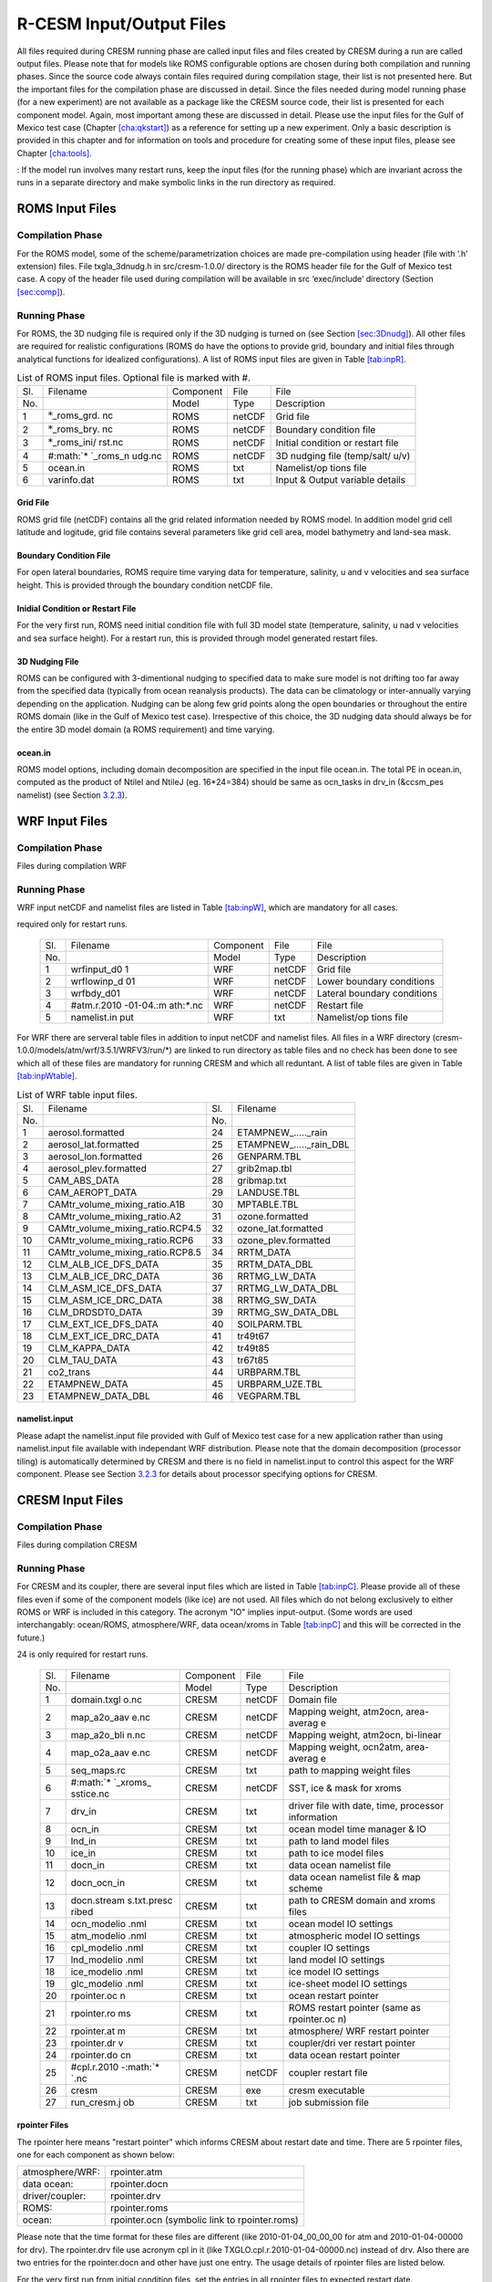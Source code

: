 .. _io_files:

================================
R-CESM Input/Output Files
================================

All files required during CRESM running phase are called input files and
files created by CRESM during a run are called output files. Please note
that for models like ROMS configurable options are chosen during both
compilation and running phases. Since the source code always contain
files required during compilation stage, their list is not presented
here. But the important files for the compilation phase are discussed in
detail. Since the files needed during model running phase (for a new
experiment) are not available as a package like the CRESM source code,
their list is presented for each component model. Again, most important
among these are discussed in detail. Please use the input files for the
Gulf of Mexico test case (Chapter `[cha:qkstart] <#cha:qkstart>`__) as a
reference for setting up a new experiment. Only a basic description is
provided in this chapter and for information on tools and procedure for
creating some of these input files, please see Chapter
`[cha:tools] <#cha:tools>`__.

: If the model run involves many restart runs, keep the input files (for
the running phase) which are invariant across the runs in a separate
directory and make symbolic links in the run directory as required.

.. _sec:inpR:

ROMS Input Files
================

.. _sec:inpRcomp:

Compilation Phase
-----------------

For the ROMS model, some of the scheme/parametrization choices are made
pre-compilation using header (file with ‘.h’ extension) files. File
txgla_3dnudg.h in src/cresm-1.0.0/ directory is the ROMS header file for
the Gulf of Mexico test case. A copy of the header file used during
compilation will be available in src ‘exec/include’ directory (Section
`[sec:comp] <#sec:comp>`__).

.. _sec:inpRrun:

Running Phase
-------------

For ROMS, the 3D nudging file is required only if the 3D nudging is
turned on (see Section `[sec:3Dnudg] <#sec:3Dnudg>`__). All other files
are required for realistic configurations (ROMS do have the options to
provide grid, boundary and initial files through analytical functions
for idealized configurations). A list of ROMS input files are given in
Table `[tab:inpR] <#tab:inpR>`__.

.. table:: List of ROMS input files. Optional file is marked with #.

   +-------------+-------------+-------------+-------------+-------------+
   | Sl.         | Filename    | Component   | File        | File        |
   +-------------+-------------+-------------+-------------+-------------+
   | No.         |             | Model       | Type        | Description |
   +-------------+-------------+-------------+-------------+-------------+
   | 1           | :math:`*`\  | ROMS        | netCDF      | Grid file   |
   |             | \_roms_grd. |             |             |             |
   |             | nc          |             |             |             |
   +-------------+-------------+-------------+-------------+-------------+
   | 2           | :math:`*`\  | ROMS        | netCDF      | Boundary    |
   |             | \_roms_bry. |             |             | condition   |
   |             | nc          |             |             | file        |
   +-------------+-------------+-------------+-------------+-------------+
   | 3           | :math:`*`\  | ROMS        | netCDF      | Initial     |
   |             | \_roms_ini/ |             |             | condition   |
   |             | rst.nc      |             |             | or restart  |
   |             |             |             |             | file        |
   +-------------+-------------+-------------+-------------+-------------+
   | 4           | #\ :math:`* | ROMS        | netCDF      | 3D nudging  |
   |             | `\ \_roms_n |             |             | file        |
   |             | udg.nc      |             |             | (temp/salt/ |
   |             |             |             |             | u/v)        |
   +-------------+-------------+-------------+-------------+-------------+
   | 5           | ocean.in    | ROMS        | txt         | Namelist/op |
   |             |             |             |             | tions       |
   |             |             |             |             | file        |
   +-------------+-------------+-------------+-------------+-------------+
   | 6           | varinfo.dat | ROMS        | txt         | Input &     |
   |             |             |             |             | Output      |
   |             |             |             |             | variable    |
   |             |             |             |             | details     |
   +-------------+-------------+-------------+-------------+-------------+

.. _sec:gridR:

Grid File
~~~~~~~~~

ROMS grid file (netCDF) contains all the grid related information needed
by ROMS model. In addition model grid cell latitude and logitude, grid
file contains several parameters like grid cell area, model bathymetry
and land-sea mask.

.. _sec:bryR:

Boundary Condition File
~~~~~~~~~~~~~~~~~~~~~~~

For open lateral boundaries, ROMS require time varying data for
temperature, salinity, u and v velocities and sea surface height. This
is provided through the boundary condition netCDF file.

.. _sec:iniR:

Inidial Condition or Restart File
~~~~~~~~~~~~~~~~~~~~~~~~~~~~~~~~~

For the very first run, ROMS need initial condition file with full 3D
model state (temperature, salinity, u nad v velocities and sea surface
height). For a restart run, this is provided through model generated
restart files.

.. _sec:nudgR:

3D Nudging File
~~~~~~~~~~~~~~~

ROMS can be configured with 3-dimentional nudging to specified data to
make sure model is not drifting too far away from the specified data
(typically from ocean reanalysis products). The data can be climatology
or inter-annually varying depending on the application. Nudging can be
along few grid points along the open boundaries or throughout the entire
ROMS domain (like in the Gulf of Mexico test case). Irrespective of this
choice, the 3D nudging data should always be for the entire 3D model
domain (a ROMS requirement) and time varying.

.. _sec:nlistR:

ocean.in
~~~~~~~~

ROMS model options, including domain decomposition are specified in the
input file ocean.in. The total PE in ocean.in, computed as the product
of NtileI and NtileJ (eg. 16*24=384) should be same as ocn_tasks in
drv_in (&ccsm_pes namelist) (see Section `3.2.3 <#sec:drvin>`__).

.. _sec:inpW:

WRF Input Files
===============

.. _sec:inpWcomp:

Compilation Phase
-----------------

Files during compilation WRF

.. _sec:inpWrun:

Running Phase
-------------

WRF input netCDF and namelist files are listed in Table
`[tab:inpW] <#tab:inpW>`__, which are mandatory for all cases.

.. table:: List of WRF input netCDF and namelist files. Item 4 is
required only for restart runs.

   +-------------+-------------+-------------+-------------+-------------+
   | Sl.         | Filename    | Component   | File        | File        |
   +-------------+-------------+-------------+-------------+-------------+
   | No.         |             | Model       | Type        | Description |
   +-------------+-------------+-------------+-------------+-------------+
   | 1           | wrfinput_d0 | WRF         | netCDF      | Grid file   |
   |             | 1           |             |             |             |
   +-------------+-------------+-------------+-------------+-------------+
   | 2           | wrflowinp_d | WRF         | netCDF      | Lower       |
   |             | 01          |             |             | boundary    |
   |             |             |             |             | conditions  |
   +-------------+-------------+-------------+-------------+-------------+
   | 3           | wrfbdy_d01  | WRF         | netCDF      | Lateral     |
   |             |             |             |             | boundary    |
   |             |             |             |             | conditions  |
   +-------------+-------------+-------------+-------------+-------------+
   | 4           | #atm.r.2010 | WRF         | netCDF      | Restart     |
   |             | -01-04.\ :m |             |             | file        |
   |             | ath:`*`.nc  |             |             |             |
   +-------------+-------------+-------------+-------------+-------------+
   | 5           | namelist.in | WRF         | txt         | Namelist/op |
   |             | put         |             |             | tions       |
   |             |             |             |             | file        |
   +-------------+-------------+-------------+-------------+-------------+

For WRF there are serveral table files in addition to input netCDF and
namelist files. All files in a WRF directory
(cresm-1.0.0/models/atm/wrf/3.5.1/WRFV3/run/*) are linked to run
directory as table files and no check has been done to see which all of
these files are mandatory for running CRESM and which all reduntant. A
list of table files are given in Table
`[tab:inpWtable] <#tab:inpWtable>`__.

.. table:: List of WRF table input files.

   +-----+----------------------------------+-----+-------------------------+
   | Sl. | Filename                         | Sl. | Filename                |
   +-----+----------------------------------+-----+-------------------------+
   | No. |                                  | No. |                         |
   +-----+----------------------------------+-----+-------------------------+
   | 1   | aerosol.formatted                | 24  | ETAMPNEW_....._rain     |
   +-----+----------------------------------+-----+-------------------------+
   | 2   | aerosol_lat.formatted            | 25  | ETAMPNEW_....._rain_DBL |
   +-----+----------------------------------+-----+-------------------------+
   | 3   | aerosol_lon.formatted            | 26  | GENPARM.TBL             |
   +-----+----------------------------------+-----+-------------------------+
   | 4   | aerosol_plev.formatted           | 27  | grib2map.tbl            |
   +-----+----------------------------------+-----+-------------------------+
   | 5   | CAM_ABS_DATA                     | 28  | gribmap.txt             |
   +-----+----------------------------------+-----+-------------------------+
   | 6   | CAM_AEROPT_DATA                  | 29  | LANDUSE.TBL             |
   +-----+----------------------------------+-----+-------------------------+
   | 7   | CAMtr_volume_mixing_ratio.A1B    | 30  | MPTABLE.TBL             |
   +-----+----------------------------------+-----+-------------------------+
   | 8   | CAMtr_volume_mixing_ratio.A2     | 31  | ozone.formatted         |
   +-----+----------------------------------+-----+-------------------------+
   | 9   | CAMtr_volume_mixing_ratio.RCP4.5 | 32  | ozone_lat.formatted     |
   +-----+----------------------------------+-----+-------------------------+
   | 10  | CAMtr_volume_mixing_ratio.RCP6   | 33  | ozone_plev.formatted    |
   +-----+----------------------------------+-----+-------------------------+
   | 11  | CAMtr_volume_mixing_ratio.RCP8.5 | 34  | RRTM_DATA               |
   +-----+----------------------------------+-----+-------------------------+
   | 12  | CLM_ALB_ICE_DFS_DATA             | 35  | RRTM_DATA_DBL           |
   +-----+----------------------------------+-----+-------------------------+
   | 13  | CLM_ALB_ICE_DRC_DATA             | 36  | RRTMG_LW_DATA           |
   +-----+----------------------------------+-----+-------------------------+
   | 14  | CLM_ASM_ICE_DFS_DATA             | 37  | RRTMG_LW_DATA_DBL       |
   +-----+----------------------------------+-----+-------------------------+
   | 15  | CLM_ASM_ICE_DRC_DATA             | 38  | RRTMG_SW_DATA           |
   +-----+----------------------------------+-----+-------------------------+
   | 16  | CLM_DRDSDT0_DATA                 | 39  | RRTMG_SW_DATA_DBL       |
   +-----+----------------------------------+-----+-------------------------+
   | 17  | CLM_EXT_ICE_DFS_DATA             | 40  | SOILPARM.TBL            |
   +-----+----------------------------------+-----+-------------------------+
   | 18  | CLM_EXT_ICE_DRC_DATA             | 41  | tr49t67                 |
   +-----+----------------------------------+-----+-------------------------+
   | 19  | CLM_KAPPA_DATA                   | 42  | tr49t85                 |
   +-----+----------------------------------+-----+-------------------------+
   | 20  | CLM_TAU_DATA                     | 43  | tr67t85                 |
   +-----+----------------------------------+-----+-------------------------+
   | 21  | co2_trans                        | 44  | URBPARM.TBL             |
   +-----+----------------------------------+-----+-------------------------+
   | 22  | ETAMPNEW_DATA                    | 45  | URBPARM_UZE.TBL         |
   +-----+----------------------------------+-----+-------------------------+
   | 23  | ETAMPNEW_DATA_DBL                | 46  | VEGPARM.TBL             |
   +-----+----------------------------------+-----+-------------------------+

.. _sec:nlistW:

namelist.input
~~~~~~~~~~~~~~

Please adapt the namelist.input file provided with Gulf of Mexico test
case for a new application rather than using namelist.input file
available with independant WRF distribution. Please note that the domain
decomposition (processor tiling) is automatically determined by CRESM
and there is no field in namelist.input to control this aspect for the
WRF component. Please see Section `3.2.3 <#sec:drvin>`__ for details
about processor specifying options for CRESM.

.. _sec:inpC:

CRESM Input Files
=================

.. _sec:inpCcomp:

Compilation Phase
-----------------

Files during compilation CRESM

.. _sec:inpCrun:

Running Phase
-------------

For CRESM and its coupler, there are several input files which are
listed in Table `[tab:inpC] <#tab:inpC>`__. Please provide all of these
files even if some of the component models (like ice) are not used. All
files which do not belong exclusively to either ROMS or WRF is included
in this category. The acronym "IO" implies input-output. (Some words are
used interchangably: ocean/ROMS, atmosphere/WRF, data ocean/xroms in
Table `[tab:inpC] <#tab:inpC>`__ and this will be corrected in the
future.)

.. table:: List of CRESM specific input netCDF and namelist files. Item
24 is only required for restart runs.

   +-------------+-------------+-------------+-------------+-------------+
   | Sl.         | Filename    | Component   | File        | File        |
   +-------------+-------------+-------------+-------------+-------------+
   | No.         |             | Model       | Type        | Description |
   +-------------+-------------+-------------+-------------+-------------+
   | 1           | domain.txgl | CRESM       | netCDF      | Domain file |
   |             | o.nc        |             |             |             |
   +-------------+-------------+-------------+-------------+-------------+
   | 2           | map_a2o_aav | CRESM       | netCDF      | Mapping     |
   |             | e.nc        |             |             | weight,     |
   |             |             |             |             | atm2ocn,    |
   |             |             |             |             | area-averag |
   |             |             |             |             | e           |
   +-------------+-------------+-------------+-------------+-------------+
   | 3           | map_a2o_bli | CRESM       | netCDF      | Mapping     |
   |             | n.nc        |             |             | weight,     |
   |             |             |             |             | atm2ocn,    |
   |             |             |             |             | bi-linear   |
   +-------------+-------------+-------------+-------------+-------------+
   | 4           | map_o2a_aav | CRESM       | netCDF      | Mapping     |
   |             | e.nc        |             |             | weight,     |
   |             |             |             |             | ocn2atm,    |
   |             |             |             |             | area-averag |
   |             |             |             |             | e           |
   +-------------+-------------+-------------+-------------+-------------+
   | 5           | seq_maps.rc | CRESM       | txt         | path to     |
   |             |             |             |             | mapping     |
   |             |             |             |             | weight      |
   |             |             |             |             | files       |
   +-------------+-------------+-------------+-------------+-------------+
   | 6           | #\ :math:`* | CRESM       | netCDF      | SST, ice &  |
   |             | `\ \_xroms_ |             |             | mask for    |
   |             | sstice.nc   |             |             | xroms       |
   +-------------+-------------+-------------+-------------+-------------+
   | 7           | drv_in      | CRESM       | txt         | driver file |
   |             |             |             |             | with date,  |
   |             |             |             |             | time,       |
   |             |             |             |             | processor   |
   |             |             |             |             | information |
   +-------------+-------------+-------------+-------------+-------------+
   | 8           | ocn_in      | CRESM       | txt         | ocean model |
   |             |             |             |             | time        |
   |             |             |             |             | manager &   |
   |             |             |             |             | IO          |
   +-------------+-------------+-------------+-------------+-------------+
   | 9           | lnd_in      | CRESM       | txt         | path to     |
   |             |             |             |             | land model  |
   |             |             |             |             | files       |
   +-------------+-------------+-------------+-------------+-------------+
   | 10          | ice_in      | CRESM       | txt         | path to ice |
   |             |             |             |             | model files |
   +-------------+-------------+-------------+-------------+-------------+
   | 11          | docn_in     | CRESM       | txt         | data ocean  |
   |             |             |             |             | namelist    |
   |             |             |             |             | file        |
   +-------------+-------------+-------------+-------------+-------------+
   | 12          | docn_ocn_in | CRESM       | txt         | data ocean  |
   |             |             |             |             | namelist    |
   |             |             |             |             | file & map  |
   |             |             |             |             | scheme      |
   +-------------+-------------+-------------+-------------+-------------+
   | 13          | docn.stream | CRESM       | txt         | path to     |
   |             | s.txt.presc |             |             | CRESM       |
   |             | ribed       |             |             | domain and  |
   |             |             |             |             | xroms files |
   +-------------+-------------+-------------+-------------+-------------+
   | 14          | ocn_modelio | CRESM       | txt         | ocean model |
   |             | .nml        |             |             | IO settings |
   +-------------+-------------+-------------+-------------+-------------+
   | 15          | atm_modelio | CRESM       | txt         | atmospheric |
   |             | .nml        |             |             | model IO    |
   |             |             |             |             | settings    |
   +-------------+-------------+-------------+-------------+-------------+
   | 16          | cpl_modelio | CRESM       | txt         | coupler IO  |
   |             | .nml        |             |             | settings    |
   +-------------+-------------+-------------+-------------+-------------+
   | 17          | lnd_modelio | CRESM       | txt         | land model  |
   |             | .nml        |             |             | IO settings |
   +-------------+-------------+-------------+-------------+-------------+
   | 18          | ice_modelio | CRESM       | txt         | ice model   |
   |             | .nml        |             |             | IO settings |
   +-------------+-------------+-------------+-------------+-------------+
   | 19          | glc_modelio | CRESM       | txt         | ice-sheet   |
   |             | .nml        |             |             | model IO    |
   |             |             |             |             | settings    |
   +-------------+-------------+-------------+-------------+-------------+
   | 20          | rpointer.oc | CRESM       | txt         | ocean       |
   |             | n           |             |             | restart     |
   |             |             |             |             | pointer     |
   +-------------+-------------+-------------+-------------+-------------+
   | 21          | rpointer.ro | CRESM       | txt         | ROMS        |
   |             | ms          |             |             | restart     |
   |             |             |             |             | pointer     |
   |             |             |             |             | (same as    |
   |             |             |             |             | rpointer.oc |
   |             |             |             |             | n)          |
   +-------------+-------------+-------------+-------------+-------------+
   | 22          | rpointer.at | CRESM       | txt         | atmosphere/ |
   |             | m           |             |             | WRF         |
   |             |             |             |             | restart     |
   |             |             |             |             | pointer     |
   +-------------+-------------+-------------+-------------+-------------+
   | 23          | rpointer.dr | CRESM       | txt         | coupler/dri |
   |             | v           |             |             | ver         |
   |             |             |             |             | restart     |
   |             |             |             |             | pointer     |
   +-------------+-------------+-------------+-------------+-------------+
   | 24          | rpointer.do | CRESM       | txt         | data ocean  |
   |             | cn          |             |             | restart     |
   |             |             |             |             | pointer     |
   +-------------+-------------+-------------+-------------+-------------+
   | 25          | #cpl.r.2010 | CRESM       | netCDF      | coupler     |
   |             | -\ :math:`* |             |             | restart     |
   |             | `.nc        |             |             | file        |
   +-------------+-------------+-------------+-------------+-------------+
   | 26          | cresm       | CRESM       | exe         | cresm       |
   |             |             |             |             | executable  |
   +-------------+-------------+-------------+-------------+-------------+
   | 27          | run_cresm.j | CRESM       | txt         | job         |
   |             | ob          |             |             | submission  |
   |             |             |             |             | file        |
   +-------------+-------------+-------------+-------------+-------------+

.. _sec:rpointer:

rpointer Files
~~~~~~~~~~~~~~

The rpointer here means "restart pointer" which informs CRESM about
restart date and time. There are 5 rpointer files, one for each
component as shown below:

+-----------------+-----------------------------------------------+
| atmosphere/WRF: | rpointer.atm                                  |
+-----------------+-----------------------------------------------+
| data ocean:     | rpointer.docn                                 |
+-----------------+-----------------------------------------------+
| driver/coupler: | rpointer.drv                                  |
+-----------------+-----------------------------------------------+
| ROMS:           | rpointer.roms                                 |
+-----------------+-----------------------------------------------+
| ocean:          | rpointer.ocn (symbolic link to rpointer.roms) |
+-----------------+-----------------------------------------------+

Please note that the time format for these files are different (like
2010-01-04_00_00_00 for atm and 2010-01-04-00000 for drv). The
rpointer.drv file use acronym cpl in it (like
TXGLO.cpl.r.2010-01-04-00000.nc) instead of drv. Also there are two
entries for the rpointer.docn and other have just one entry. The usage
details of rpointer files are listed below.

For the very first run from initial condition files, set the entries in
all rpointer files to expected restart date.

For all successfull runs, the rpointer files are automatically updated
with the most recet restart date and time.

If you intend to continue a run from most recent restart files, just
these updated rpointer files to the restart run directory.

If you are making restart run from a different restart file, please
update the rpointer files accordingly.

For restart runs, the first entry in rpointer files should correspond to
the restart date and time.

::

         TXGLO.atm.r.2010-04-20_00_00_00.nc   
         TXGLO.atm.r.2010-04-30_00_00_00.nc

Please note that the restart file writing frequency is not determined by
rpointer files but by the value of "restart_n" in drv_in (see Section
`[sec:rstfr] <#sec:rstfr>`__ for details).

.. _sec:docnyr:

docn_ocn_in
~~~~~~~~~~~

The syntax for years in the streams entry of "docn_ocn_in" is as
follows:

::

          streams = "docn.streams.txt.prescribed YrAlign yrFirst yrLast"

It appears that the YrAlign should be same as YrFirst always!!!!!

.. _sec:drvin:

drv_in
~~~~~~

The number of processors/cores (PEs) for running CRESM and its component
models should be clearly mentioned in drv_in (&ccsm_pes namelist). If
drv_in is edited to update PE count or layout, pleae edit the ocean.in
(Section `1.2.5 <#sec:nlistR>`__) and run_cresm.job file (Section
`4.1 <#sec:jobfl>`__) accordingly. Please note that the total number of
PEs are devided between atm_ntasks and ocn_ntasks. Also, atm_rootpe is 0
and ocn_rootpe is same as atm_ntasks. All other component model mirrors
the settings for the atm. Two examples for total PE counts of 552 and
120 are provided in Table `[tab:pe] <#tab:pe>`__.

.. table:: PE layout in drv_in. Total number of PE is determined by the
sum of number of atm model PE (atm_ntasks) and ocn model PE
(ocn_ntasks). Please note that the root PE for atm is 0 and that for ocn
in atm_ntasks. Other component models mirror atm model settings.

   +--------------+--------------+--------------+
   | ccsm_pe      | Total        | Total        |
   +--------------+--------------+--------------+
   | field        | PE=552       | PE=120       |
   +--------------+--------------+--------------+
   | atm_ntasks   | 168          | 40           |
   +--------------+--------------+--------------+
   | atm_nthreads | 1            | 1            |
   +--------------+--------------+--------------+
   | atm_rootpe   | 0            | 0            |
   +--------------+--------------+--------------+
   | atm_pestride | 1            | 1            |
   +--------------+--------------+--------------+
   | atm_layout   | ‘concurrent’ | ‘concurrent’ |
   +--------------+--------------+--------------+
   | lnd_ntasks   | 168          | 40           |
   +--------------+--------------+--------------+
   | lnd_nthreads | 1            | 1            |
   +--------------+--------------+--------------+
   | lnd_rootpe   | 0            | 0            |
   +--------------+--------------+--------------+
   | lnd_pestride | 1            | 1            |
   +--------------+--------------+--------------+
   | lnd_layout   | ‘concurrent’ | ‘concurrent’ |
   +--------------+--------------+--------------+
   | ocn_ntasks   | 384          | 80           |
   +--------------+--------------+--------------+
   | ocn_nthreads | 1            | 1            |
   +--------------+--------------+--------------+
   | ocn_rootpe   | 168          | 40           |
   +--------------+--------------+--------------+
   | ocn_pestride | 1            | 1            |
   +--------------+--------------+--------------+
   | ocn_layout   | ‘concurrent’ | ‘concurrent’ |
   +--------------+--------------+--------------+
   | ice_ntasks   | 168          | 40           |
   +--------------+--------------+--------------+
   | ice_nthreads | 1            | 1            |
   +--------------+--------------+--------------+
   | ice_rootpe   | 0            | 0            |
   +--------------+--------------+--------------+
   | ice_pestride | 1            | 1            |
   +--------------+--------------+--------------+
   | ice_layout   | ‘concurrent’ | ‘concurrent’ |
   +--------------+--------------+--------------+
   | glc_ntasks   | 168          | 40           |
   +--------------+--------------+--------------+
   | glc_nthreads | 1            | 1            |
   +--------------+--------------+--------------+
   | glc_rootpe   | 0            | 0            |
   +--------------+--------------+--------------+
   | glc_pestride | 1            | 1            |
   +--------------+--------------+--------------+
   | glc_layout   | ‘concurrent’ | ‘concurrent’ |
   +--------------+--------------+--------------+
   | cpl_ntasks   | 168          | 40           |
   +--------------+--------------+--------------+
   | cpl_nthreads | 1            | 1            |
   +--------------+--------------+--------------+
   | cpl_rootpe   | 0            | 0            |
   +--------------+--------------+--------------+
   | cpl_pestride | 1            | 1            |
   +--------------+--------------+--------------+

.. _sec:docnstr:

docn.streams.txt.prescribed
~~~~~~~~~~~~~~~~~~~~~~~~~~~

This file provides path and filenames for the domain info file (eg.
domain.txglo.nc) and the xROMS sea surface temperature (SST) and ice
fields (eg. :math:`*`\ \_xroms_sstice.nc). Please update the value for
"<filePath>" and "<fileNames>" for both "<domainInfo>" and "<fieldInfo>"
entries as appropriate.

.. _sec:map:

Mapping Weight Files
~~~~~~~~~~~~~~~~~~~~

Coupled model components can have different resolutions. CRESM requires
precomputed interpolation weights to map surface quantities between
different coupled model components. Interpolation options like bilinear
and averaging options like area-average are available with the ESMF
tool.

For a detailed discussion on mapping weight files and how to make them,
please see Section 5.2 in :raw-latex:`\citet{montuoro17}`.

.. _sec:xromssst:

xroms_sstice.nc
~~~~~~~~~~~~~~~

CRESM need data for SST and ice over entire domain. With xROMS set up
(Section `[sec:frxroms] <#sec:frxroms>`__), user has to provide an xROMS
file with SST and ice for the entire xROMS domain. SST for the bigger
domain is typycally available in WRF lower boundary input files. Current
test cases use ice as 0 everywhere.

A simple approach is to use matlab to interpolate WRF SST onto xROMS
grid and then write the interpolated SST to a proper xROMS SST netCDF
file (use the file from Gulf of Mexico test case as a reference).

.. _sec:inpO:

Other Input Files
=================

Other files required by CRESM during running phase are listed in Table
`[tab:inpO] <#tab:inpO>`__.

.. table:: List ofother machine dependent input files, including CRESM
executable.

   +-----+---------------+-----------+------+---------------------+
   | Sl. | Filename      | Component | File | File                |
   +-----+---------------+-----------+------+---------------------+
   | No. |               | Model     | Type | Description         |
   +-----+---------------+-----------+------+---------------------+
   | 1   | cresm         | CRESM     | exe  | cresm executable    |
   +-----+---------------+-----------+------+---------------------+
   | 2   | run_cresm.job | CRESM     | txt  | job submission file |
   +-----+---------------+-----------+------+---------------------+

.. _sec:jobfl:

run_cresm.job
-------------

This is the file used to submit a CRESM job to the job scheduler on the
supercomputer. The total PEs requested should be in agreement with the
total PEs in drv_in (Section `3.2.3 <#sec:drvin>`__) computed as the sum
of atm_ntasks and ocn_ntasks.

.. _sec:output:

All Output Files
================

Complete list of output files from a CRESM run is provided in Table
`[tab:outC] <#tab:outC>`__.

.. table:: List of all output files from a CRESM run.

   +-------------+-------------+-------------+-------------+-------------+
   | Sl.         | Filename    | Component   | File        | File        |
   +-------------+-------------+-------------+-------------+-------------+
   | No.         |             | Model       | Type        | Description |
   +-------------+-------------+-------------+-------------+-------------+
   | 1           | atm.log     | CRESM       | txt         | atm model   |
   |             |             |             |             | log file    |
   +-------------+-------------+-------------+-------------+-------------+
   | 2           | cpl.log     | CRESM       | txt         | coupler log |
   |             |             |             |             | file, run   |
   |             |             |             |             | statistics  |
   +-------------+-------------+-------------+-------------+-------------+
   | 3           | ocn.log     | ROMS        | txt         | ocean log   |
   |             |             |             |             | file        |
   +-------------+-------------+-------------+-------------+-------------+
   | 4           | roms.ocn.lo | ROMS        | txt         | ocean log   |
   |             | g           |             |             | file (same  |
   |             |             |             |             | as ocn.log) |
   +-------------+-------------+-------------+-------------+-------------+
   | 5           | cresm.log   | CRESM       | txt         | CRESM log   |
   |             |             |             |             | file        |
   +-------------+-------------+-------------+-------------+-------------+
   | 6           | data.ocn.lo | CRESM       | txt         | data ocean  |
   |             | g           |             |             | log file    |
   +-------------+-------------+-------------+-------------+-------------+
   | 7           | main.ocn.lo | CRESM       | txt         | mct log     |
   |             | g           |             |             |             |
   +-------------+-------------+-------------+-------------+-------------+
   | 8           | namelist.ou | WRF         | txt         | WRF options |
   |             | tput        |             |             | summary     |
   +-------------+-------------+-------------+-------------+-------------+
   | 9           | rsl.error.? | WRF         | txt         | WRF std.    |
   |             | ???         |             |             | error       |
   +-------------+-------------+-------------+-------------+-------------+
   | 10          | rsl.out.??? | WRF         | txt         | WRF std.    |
   |             | ?           |             |             | out         |
   +-------------+-------------+-------------+-------------+-------------+
   | 11          | :math:`*`.o | ROMS        | netCDF      | ROMS/ocn    |
   |             | cn.hi.\ :ma |             |             | history     |
   |             | th:`*`.nc   |             |             | files       |
   +-------------+-------------+-------------+-------------+-------------+
   | 12          | :math:`*`.o | ROMS        | netCDF      | ROMS/ocn    |
   |             | cn.r.\ :mat |             |             | restart     |
   |             | h:`*`.nc    |             |             | files       |
   +-------------+-------------+-------------+-------------+-------------+
   | 13          | :math:`*`.a | WRF         | netCDF      | WRF/atm     |
   |             | tm.hi.\ :ma |             |             | history     |
   |             | th:`*`.nc   |             |             | files       |
   +-------------+-------------+-------------+-------------+-------------+
   | 14          | :math:`*`.a | WRF         | netCDF      | WRF/atm     |
   |             | tm.r.\ :mat |             |             | restart     |
   |             | h:`*`.nc    |             |             | files       |
   +-------------+-------------+-------------+-------------+-------------+
   | 15          | :math:`*`.c | CRESM       | netCDF      | coupler     |
   |             | pl.r.\ :mat |             |             | restart     |
   |             | h:`*`.nc    |             |             | files       |
   +-------------+-------------+-------------+-------------+-------------+
   | 16          | :math:`*`.d | CRESM       | binary      | data ocean  |
   |             | ocn.rs1.\ : |             |             | restart     |
   |             | math:`*`.bi |             |             | files       |
   |             | n           |             |             |             |
   +-------------+-------------+-------------+-------------+-------------+
